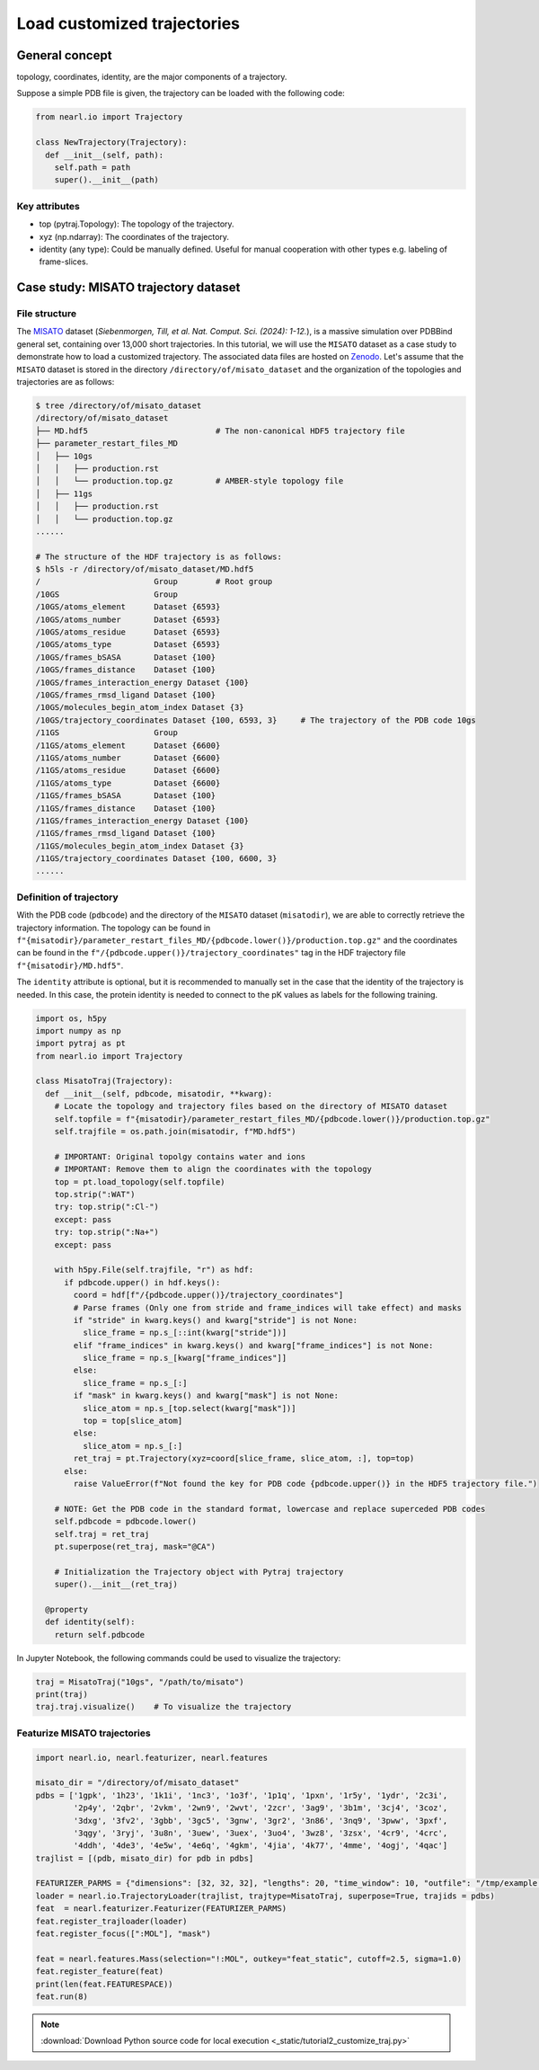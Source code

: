 Load customized trajectories
===============================

General concept
---------------

topology, 
coordinates, 
identity, 
are the major components of a trajectory.


Suppose a simple PDB file is given, the trajectory can be loaded with the following code:


.. code-block:: python

  from nearl.io import Trajectory

  class NewTrajectory(Trajectory):
    def __init__(self, path):
      self.path = path
      super().__init__(path)

Key attributes
^^^^^^^^^^^^^^

- top (pytraj.Topology): The topology of the trajectory.
- xyz (np.ndarray): The coordinates of the trajectory.
- identity (any type): Could be manually defined. Useful for manual cooperation with other types e.g. labeling of frame-slices. 


Case study: MISATO trajectory dataset
-------------------------------------

File structure
^^^^^^^^^^^^^^

The `MISATO <https://doi.org/10.1038/s43588-024-00627-2>`_ dataset (*Siebenmorgen, Till, et al. Nat. Comput. Sci. (2024): 1-12.*), is a massive simulation over PDBBind general set, containing over 13,000 short trajectories. 
In this tutorial, we will use the ``MISATO`` dataset as a case study to demonstrate how to load a customized trajectory. 
The associated data files are hosted on `Zenodo <https://zenodo.org/records/7711953>`_. 
Let's assume that the ``MISATO`` dataset is stored in the directory ``/directory/of/misato_dataset`` and the organization of the topologies and trajectories are as follows: 

.. code-block:: bash 

  $ tree /directory/of/misato_dataset
  /directory/of/misato_dataset
  ├── MD.hdf5                           # The non-canonical HDF5 trajectory file
  ├── parameter_restart_files_MD
  │   ├── 10gs
  │   │   ├── production.rst
  │   │   └── production.top.gz         # AMBER-style topology file 
  │   ├── 11gs
  │   │   ├── production.rst
  │   │   └── production.top.gz
  ......

  # The structure of the HDF trajectory is as follows: 
  $ h5ls -r /directory/of/misato_dataset/MD.hdf5
  /                        Group        # Root group
  /10GS                    Group
  /10GS/atoms_element      Dataset {6593}
  /10GS/atoms_number       Dataset {6593}
  /10GS/atoms_residue      Dataset {6593}
  /10GS/atoms_type         Dataset {6593}
  /10GS/frames_bSASA       Dataset {100}
  /10GS/frames_distance    Dataset {100}
  /10GS/frames_interaction_energy Dataset {100}
  /10GS/frames_rmsd_ligand Dataset {100}
  /10GS/molecules_begin_atom_index Dataset {3}
  /10GS/trajectory_coordinates Dataset {100, 6593, 3}     # The trajectory of the PDB code 10gs 
  /11GS                    Group
  /11GS/atoms_element      Dataset {6600}
  /11GS/atoms_number       Dataset {6600}
  /11GS/atoms_residue      Dataset {6600}
  /11GS/atoms_type         Dataset {6600}
  /11GS/frames_bSASA       Dataset {100}
  /11GS/frames_distance    Dataset {100}
  /11GS/frames_interaction_energy Dataset {100}
  /11GS/frames_rmsd_ligand Dataset {100}
  /11GS/molecules_begin_atom_index Dataset {3}
  /11GS/trajectory_coordinates Dataset {100, 6600, 3}
  ......

Definition of trajectory
^^^^^^^^^^^^^^^^^^^^^^^^

With the PDB code (``pdbcode``) and the directory of the ``MISATO`` dataset (``misatodir``), we are able to correctly retrieve the trajectory information. 
The topology can be found in ``f"{misatodir}/parameter_restart_files_MD/{pdbcode.lower()}/production.top.gz"`` and the coordinates can be found in the ``f"/{pdbcode.upper()}/trajectory_coordinates"`` tag in the HDF trajectory file ``f"{misatodir}/MD.hdf5"``. 


The ``identity`` attribute is optional, but it is recommended to manually set in the case that the identity of the trajectory is needed. 
In this case, the protein identity is needed to connect to the pK values as labels for the following training. 

.. The ``__init__`` method is expected to take the arguments that is able to guide the loading of the trajectory. 

.. code-block:: python

  import os, h5py
  import numpy as np
  import pytraj as pt
  from nearl.io import Trajectory
  
  class MisatoTraj(Trajectory): 
    def __init__(self, pdbcode, misatodir, **kwarg): 
      # Locate the topology and trajectory files based on the directory of MISATO dataset 
      self.topfile = f"{misatodir}/parameter_restart_files_MD/{pdbcode.lower()}/production.top.gz"
      self.trajfile = os.path.join(misatodir, f"MD.hdf5")

      # IMPORTANT: Original topolgy contains water and ions 
      # IMPORTANT: Remove them to align the coordinates with the topology 
      top = pt.load_topology(self.topfile)
      top.strip(":WAT")
      try: top.strip(":Cl-") 
      except: pass
      try: top.strip(":Na+")
      except: pass

      with h5py.File(self.trajfile, "r") as hdf:
        if pdbcode.upper() in hdf.keys():
          coord = hdf[f"/{pdbcode.upper()}/trajectory_coordinates"]
          # Parse frames (Only one from stride and frame_indices will take effect) and masks
          if "stride" in kwarg.keys() and kwarg["stride"] is not None:
            slice_frame = np.s_[::int(kwarg["stride"])]
          elif "frame_indices" in kwarg.keys() and kwarg["frame_indices"] is not None:
            slice_frame = np.s_[kwarg["frame_indices"]]
          else: 
            slice_frame = np.s_[:]
          if "mask" in kwarg.keys() and kwarg["mask"] is not None:
            slice_atom = np.s_[top.select(kwarg["mask"])]
            top = top[slice_atom]
          else: 
            slice_atom = np.s_[:]
          ret_traj = pt.Trajectory(xyz=coord[slice_frame, slice_atom, :], top=top)
        else:
          raise ValueError(f"Not found the key for PDB code {pdbcode.upper()} in the HDF5 trajectory file.")

      # NOTE: Get the PDB code in the standard format, lowercase and replace superceded PDB codes
      self.pdbcode = pdbcode.lower()
      self.traj = ret_traj
      pt.superpose(ret_traj, mask="@CA")
      
      # Initialization the Trajectory object with Pytraj trajectory 
      super().__init__(ret_traj)

    @property
    def identity(self):
      return self.pdbcode

In Jupyter Notebook, the following commands could be used to visualize the trajectory: 

.. code-block:: python

  traj = MisatoTraj("10gs", "/path/to/misato")
  print(traj)
  traj.traj.visualize()    # To visualize the trajectory 


Featurize MISATO trajectories
^^^^^^^^^^^^^^^^^^^^^^^^^^^^^

.. code-block:: python

  import nearl.io, nearl.featurizer, nearl.features 

  misato_dir = "/directory/of/misato_dataset"
  pdbs = ['1gpk', '1h23', '1k1i', '1nc3', '1o3f', '1p1q', '1pxn', '1r5y', '1ydr', '2c3i',
          '2p4y', '2qbr', '2vkm', '2wn9', '2wvt', '2zcr', '3ag9', '3b1m', '3cj4', '3coz',
          '3dxg', '3fv2', '3gbb', '3gc5', '3gnw', '3gr2', '3n86', '3nq9', '3pww', '3pxf',
          '3qgy', '3ryj', '3u8n', '3uew', '3uex', '3uo4', '3wz8', '3zsx', '4cr9', '4crc',
          '4ddh', '4de3', '4e5w', '4e6q', '4gkm', '4jia', '4k77', '4mme', '4ogj', '4qac']
  trajlist = [(pdb, misato_dir) for pdb in pdbs]

  FEATURIZER_PARMS = {"dimensions": [32, 32, 32], "lengths": 20, "time_window": 10, "outfile": "/tmp/example.h5"} 
  loader = nearl.io.TrajectoryLoader(trajlist, trajtype=MisatoTraj, superpose=True, trajids = pdbs)
  feat  = nearl.featurizer.Featurizer(FEATURIZER_PARMS)
  feat.register_trajloader(loader)
  feat.register_focus([":MOL"], "mask")

  feat = nearl.features.Mass(selection="!:MOL", outkey="feat_static", cutoff=2.5, sigma=1.0)
  feat.register_feature(feat)
  print(len(feat.FEATURESPACE))
  feat.run(8)



.. note:: 

  :download:`Download Python source code for local execution <_static/tutorial2_customize_traj.py>` 



.. TODO
.. Add the tutorial index when appropriate
.. Add script download link when appropriate